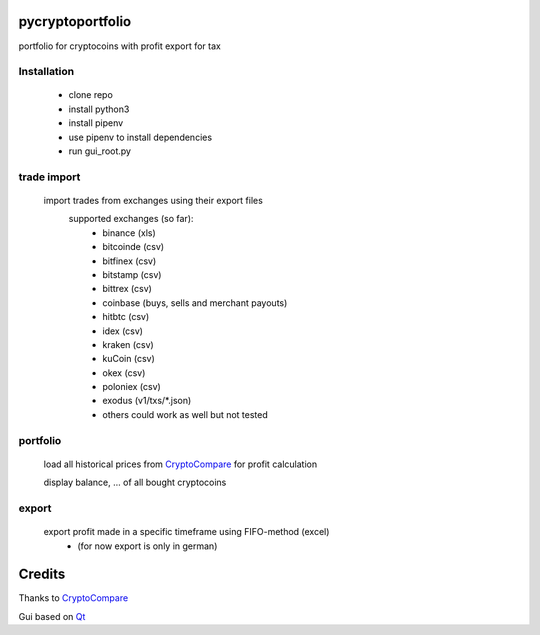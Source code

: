 pycryptoportfolio
****************
portfolio for cryptocoins with profit export for tax

Installation
---------
   
 - clone repo
 - install python3
 - install pipenv
 - use pipenv to install dependencies
 - run gui_root.py
   
   
trade import
---------
 import trades from exchanges using their export files
  supported exchanges (so far):
   - binance (xls)
   - bitcoinde (csv)
   - bitfinex (csv)
   - bitstamp (csv)
   - bittrex (csv)
   - coinbase (buys, sells and merchant payouts)
   - hitbtc (csv)
   - idex (csv)
   - kraken (csv)
   - kuCoin (csv)
   - okex (csv)
   - poloniex (csv)
   - exodus (v1/txs/*.json)
   - others could work as well but not tested

portfolio
---------
  load all historical prices from CryptoCompare_ for profit calculation

  display balance, ... of all bought cryptocoins


export
------
  export profit made in a specific timeframe using FIFO-method (excel)
   - (for now export is only in german)

Credits
*******
Thanks to CryptoCompare_

.. _Cryptocompare: https://min-api.cryptocompare.com/

Gui based on Qt_

.. _Qt: https://www.qt.io/
